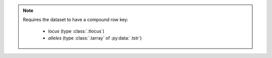 .. note::

    Requires the dataset to have a compound row key:

     - `locus` (type :class:`.tlocus`)
     - `alleles` (type :class:`.tarray` of :py:data:`.tstr`)